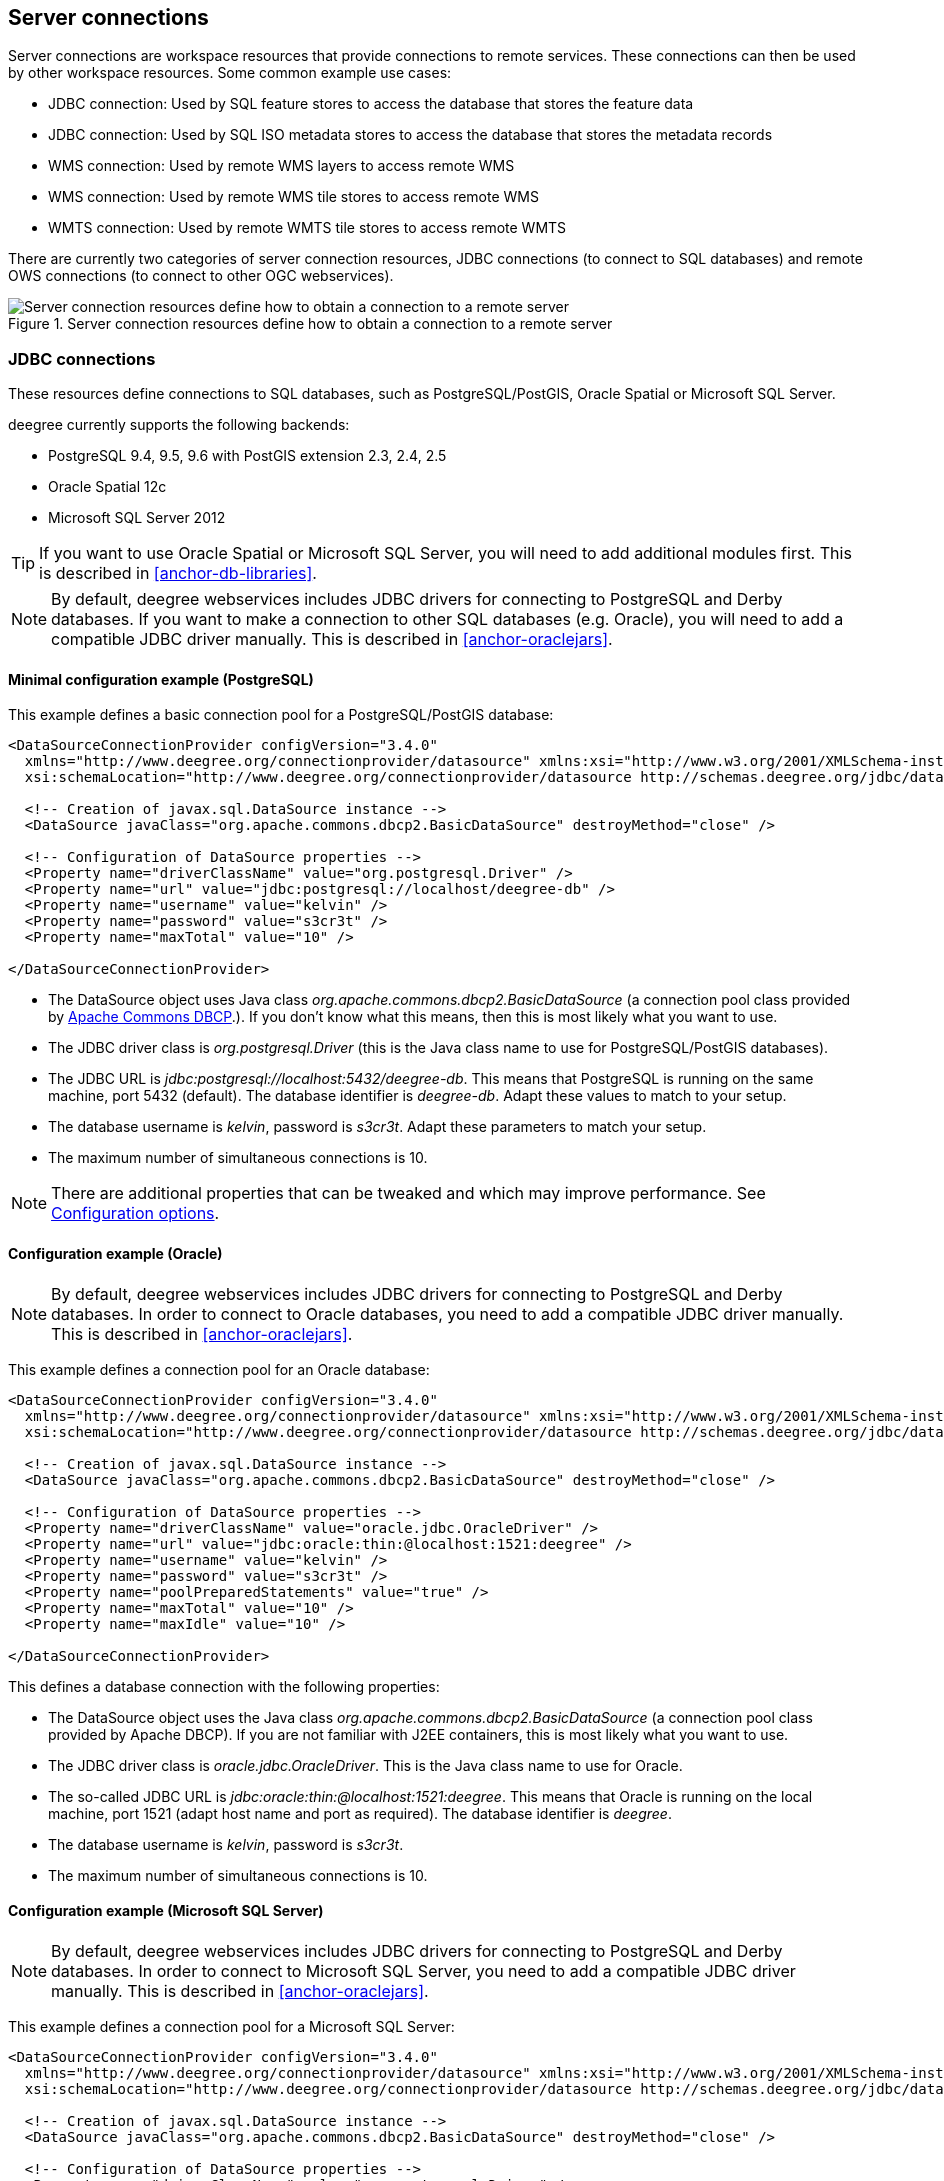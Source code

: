 ----
----

== Server connections

Server connections are workspace resources that provide connections to
remote services. These connections can then be used by other workspace
resources. Some common example use cases:

* JDBC connection: Used by SQL feature stores to access the database
that stores the feature data
* JDBC connection: Used by SQL ISO metadata stores to access the
database that stores the metadata records
* WMS connection: Used by remote WMS layers to access remote WMS
* WMS connection: Used by remote WMS tile stores to access remote WMS
* WMTS connection: Used by remote WMTS tile stores to access remote WMTS

There are currently two categories of server connection resources, JDBC
connections (to connect to SQL databases) and remote OWS connections (to
connect to other OGC webservices).

.Server connection resources define how to obtain a connection to a remote server
image::workspace-overview-connection.png[Server connection resources define how to obtain a connection to a remote server,scaledwidth=80.0%]

[[anchor-configuration-jdbc]]
=== JDBC connections

These resources define connections to SQL databases, such as
PostgreSQL/PostGIS, Oracle Spatial or Microsoft SQL Server.

deegree currently supports the following backends:

* PostgreSQL 9.4, 9.5, 9.6 with PostGIS extension 2.3, 2.4, 2.5
* Oracle Spatial 12c
* Microsoft SQL Server 2012

TIP: If you want to use Oracle Spatial or Microsoft SQL Server, you will need
to add additional modules first. This is described in
<<anchor-db-libraries>>.

NOTE: By default, deegree webservices includes JDBC drivers for connecting to
PostgreSQL and Derby databases. If you want to make a connection to
other SQL databases (e.g. Oracle), you will need to add a compatible
JDBC driver manually. This is described in <<anchor-oraclejars>>.

==== Minimal configuration example (PostgreSQL)

This example defines a basic connection pool for a PostgreSQL/PostGIS
database:

[source,xml]
----
<DataSourceConnectionProvider configVersion="3.4.0"
  xmlns="http://www.deegree.org/connectionprovider/datasource" xmlns:xsi="http://www.w3.org/2001/XMLSchema-instance"
  xsi:schemaLocation="http://www.deegree.org/connectionprovider/datasource http://schemas.deegree.org/jdbc/datasource/3.4.0/datasource.xsd">

  <!-- Creation of javax.sql.DataSource instance -->
  <DataSource javaClass="org.apache.commons.dbcp2.BasicDataSource" destroyMethod="close" />

  <!-- Configuration of DataSource properties -->
  <Property name="driverClassName" value="org.postgresql.Driver" />
  <Property name="url" value="jdbc:postgresql://localhost/deegree-db" />
  <Property name="username" value="kelvin" />
  <Property name="password" value="s3cr3t" />
  <Property name="maxTotal" value="10" />

</DataSourceConnectionProvider>
----

* The DataSource object uses Java class
_org.apache.commons.dbcp2.BasicDataSource_ (a connection pool class
provided by
http://commons.apache.org/proper/commons-dbcp/index.html[Apache Commons
DBCP].). If you don't know what this means, then this is most likely
what you want to use.
* The JDBC driver class is _org.postgresql.Driver_ (this is the Java
class name to use for PostgreSQL/PostGIS databases).
* The JDBC URL is _jdbc:postgresql://localhost:5432/deegree-db_. This
means that PostgreSQL is running on the same machine, port 5432
(default). The database identifier is _deegree-db_. Adapt these values
to match to your setup.
* The database username is _kelvin_, password is _s3cr3t_. Adapt
these parameters to match your setup.
* The maximum number of simultaneous connections is 10.

NOTE: There are additional properties that can be tweaked and which may
improve performance. See <<anchor-configuration-jdbc-properties>>.

==== Configuration example (Oracle)

NOTE: By default, deegree webservices includes JDBC drivers for connecting to
PostgreSQL and Derby databases. In order to connect to Oracle databases,
you need to add a compatible JDBC driver manually. This is described in
<<anchor-oraclejars>>.

This example defines a connection pool for an Oracle database:

[source,xml]
----
<DataSourceConnectionProvider configVersion="3.4.0"
  xmlns="http://www.deegree.org/connectionprovider/datasource" xmlns:xsi="http://www.w3.org/2001/XMLSchema-instance"
  xsi:schemaLocation="http://www.deegree.org/connectionprovider/datasource http://schemas.deegree.org/jdbc/datasource/3.4.0/datasource.xsd">

  <!-- Creation of javax.sql.DataSource instance -->
  <DataSource javaClass="org.apache.commons.dbcp2.BasicDataSource" destroyMethod="close" />

  <!-- Configuration of DataSource properties -->
  <Property name="driverClassName" value="oracle.jdbc.OracleDriver" />
  <Property name="url" value="jdbc:oracle:thin:@localhost:1521:deegree" />
  <Property name="username" value="kelvin" />
  <Property name="password" value="s3cr3t" />
  <Property name="poolPreparedStatements" value="true" />
  <Property name="maxTotal" value="10" />
  <Property name="maxIdle" value="10" />

</DataSourceConnectionProvider>
----

This defines a database connection with the following properties:

* The DataSource object uses the Java class
_org.apache.commons.dbcp2.BasicDataSource_ (a connection pool class
provided by Apache DBCP). If you are not familiar with J2EE containers,
this is most likely what you want to use.
* The JDBC driver class is _oracle.jdbc.OracleDriver_. This is the
Java class name to use for Oracle.
* The so-called JDBC URL is
_jdbc:oracle:thin:@localhost:1521:deegree_. This means that Oracle is
running on the local machine, port 1521 (adapt host name and port as
required). The database identifier is _deegree_.
* The database username is _kelvin_, password is _s3cr3t_.
* The maximum number of simultaneous connections is 10.

==== Configuration example (Microsoft SQL Server)

NOTE: By default, deegree webservices includes JDBC drivers for connecting to
PostgreSQL and Derby databases. In order to connect to Microsoft SQL
Server, you need to add a compatible JDBC driver manually. This is
described in <<anchor-oraclejars>>.

This example defines a connection pool for a Microsoft SQL Server:

[source,xml]
----
<DataSourceConnectionProvider configVersion="3.4.0"
  xmlns="http://www.deegree.org/connectionprovider/datasource" xmlns:xsi="http://www.w3.org/2001/XMLSchema-instance"
  xsi:schemaLocation="http://www.deegree.org/connectionprovider/datasource http://schemas.deegree.org/jdbc/datasource/3.4.0/datasource.xsd">

  <!-- Creation of javax.sql.DataSource instance -->
  <DataSource javaClass="org.apache.commons.dbcp2.BasicDataSource" destroyMethod="close" />

  <!-- Configuration of DataSource properties -->
  <Property name="driverClassName" value="org.postgresql.Driver" />
  <Property name="url" value="jdbc:postgresql://localhost/deegree-db" />
  <Property name="username" value="kelvin" />
  <Property name="password" value="s3cr3t" />
  <Property name="poolPreparedStatements" value="true" />
  <Property name="maxTotal" value="10" />
  <Property name="maxIdle" value="10" />

</DataSourceConnectionProvider>
----

This defines a database connection with the following properties:

* The DataSource object uses the Java class
_org.apache.commons.dbcp2.BasicDataSource_ (a connection pool class
provided by Apache DBCP). If you are not familiar with J2EE containers,
this is most likely what you want to use.
* The JDBC driver class is _org.postgresql.Driver_. This is the Java
class name to use for PostgreSQL/PostGIS.
* The so-called JDBC URL is
_jdbc:postgresql://localhost:5432/deegree-db_. This means that
PostgreSQL is running on the local machine, port 5432 (adapt host name
and port as required). The database identifier is _deegree-db_.
* The database username is _kelvin_, password is _s3cr3t_.
* The maximum number of simultaneous connections is 10.

==== Configuration example (JNDI)

This example uses a connection pool that is defined externally by the
servlet container that runs deegree webservices (e.g. Apache Tomcat):

[source,xml]
----
<DataSourceConnectionProvider configVersion="3.4.0"
  xmlns="http://www.deegree.org/connectionprovider/datasource" xmlns:xsi="http://www.w3.org/2001/XMLSchema-instance"
  xsi:schemaLocation="http://www.deegree.org/connectionprovider/datasource http://schemas.deegree.org/jdbc/datasource/3.4.0/datasource.xsd">

  <!-- Lookup of javax.sql.DataSource instance via JNDI -->
  <DataSource javaClass="org.deegree.db.datasource.JndiLookup" factoryMethod="lookup">
    <Argument value="java:comp/env/jdbc/DatabaseName" javaClass="java.lang.String" />
  </DataSource>

</DataSourceConnectionProvider>
----

* The DataSource object is retrieved using Java method _lookup_ of
class _org.deegree.db.datasource.JndiLookup_. This is the correct
value for retrieving a JNDI-defined connection pool.
* The JNDI name to look for is _java:comp/env/jdbc/DatabaseName_.
Adapt this value to match your setup.

==== Configuration example (Oracle UCP)

NOTE: By default, deegree webservices includes JDBC drivers for connecting to
PostgreSQL and Derby databases. In order to connect to Oracle databases,
you need to add a compatible JDBC driver manually. This is described in
<<anchor-oraclejars>>.

This example uses a connection pool based on Oracle UCP (Universal
Connection Pool):

[source,xml]
----
<DataSourceConnectionProvider configVersion="3.4.0"
  xmlns="http://www.deegree.org/connectionprovider/datasource" xmlns:xsi="http://www.w3.org/2001/XMLSchema-instance"
  xsi:schemaLocation="http://www.deegree.org/connectionprovider/datasource http://schemas.deegree.org/jdbc/datasource/3.4.0/datasource.xsd">

  <!-- Creation / lookup of javax.sql.DataSource instance -->
  <DataSource javaClass="oracle.ucp.jdbc.PoolDataSourceFactory" factoryMethod="getPoolDataSource" />

  <!-- Configuration of DataSource properties -->
  <Property name="connectionFactoryClassName" value="oracle.jdbc.pool.OracleDataSource" />
  <Property name="URL" value="jdbc:oracle:thin:@//localhost:1521/XE" />
  <Property name="user" value="kelvin" />
  <Property name="password" value="s3cr3t" />
  <Property name="initialPoolSize" value="5" />
  <Property name="minPoolSize" value="5" />
  <Property name="maxPoolSize" value="10" />
  <Property name="maxStatements" value="50" />

</DataSourceConnectionProvider>
----

* The DataSource object is retrieved using Java method
_getPoolDataSource_ of class
_oracle.ucp.jdbc.PoolDataSourceFactory_. This is the correct value for
creating an Oracle UCP connection pool.

[[anchor-configuration-jdbc-properties]]
==== Configuration options

The database connection config file format is defined by schema file
http://schemas.deegree.org/jdbc/datasource/3.4.0/datasource.xsd. The
root element is _DataSourceConnectionProvider_ and the config
attribute must be _3.4.0_. The following table lists the available
configuration options. When specifiying them, their order must be
respected.

[width="100%",cols="17%,15%,11%,57%",options="header",]
|===
|Option |Cardinality |Value |Description
|DataSource |1..1 |Complex |Creation/lookup of javax.sql.DataSource
object

|Property |0..n |Complex |Configuration of javax.sql.DataSource object
|===

Technically, the _DataSource_ element defines how the
_javax.sql.DataSource_ object is retrieved. The retrieved object
provides the actual database connections. The _DataSource_ element
allows for the following options:

[width="100%",cols="16%,13%,9%,62%",options="header",]
|===
|Option |Cardinality |Value |Description
|javaClass |1..1 |String |Java class to use for instantiation/creation

|factoryMethod |0..1 |String |If present, this static method is used
(instead of constructor)

|destroyMethod |0..1 |String |Method to be invoked on the javax.sql.DataSource
object to close the underlying connection pool

|Argument |0..1 |Complex |Argument to use for instantiation/method call
|===

Depending on the presence of attribute _factoryMethod_, either the
constructor of the specified _javaClass_ will be invoked, or the
static method of this class will be called. Here are two example
snippets for clarification:

[source,xml]
----
... 
<DataSource javaClass="org.apache.commons.dbcp2.BasicDataSource" />
...
----

In this snippet, no _factoryMethod_ attribute is present. Therefore,
the constructor of Java class
_org.apache.commons.dbcp2.BasicDataSource_ is invoked. The returned
instance must be an implementation of _javax.sql.DataSource_, and this
is guaranteed, because the class implements this interface. There are no
arguments passed to the constructor.

[source,xml]
----
...
<!-- Lookup of javax.sql.DataSource instance via JNDI -->
<DataSource javaClass="org.deegree.db.datasource.JndiLookup" factoryMethod="lookup">
  <Argument value="java:comp/env/jdbc/DatabaseName" javaClass="java.lang.String" />
</DataSource>
...
----

In this snippet, a _factoryMethod_ attribute is present (_lookup_).
Therefore, the static method of Java class
_org.deegree.db.datasource.JndiLookup_ is called. The value returned
by this method must be a _javax.sql.DataSource_ object, which is
guaranteed by the implementation. A single String-valued argument with
value _java:comp/env/jdbc/DatabaseName_ is passed to the method.

For completeness, here's the list of configuration options of element
_Attribute_:

[width="100%",cols="16%,15%,11%,58%",options="header",]
|===
|Option |Cardinality |Value |Description
|javaClass |1..1 |String |Java class of the argument (e.g.
java.lang.String)

|value |1..1 |String |Argument value
|===

The _Property_ child elements of element
_DataSourceConnectionProvider_ are used to configure properties of the
_javax.sql.DataSource_ instance:

[source,xml]
----
... 
<Property name="driverClassName" value="org.postgresql.Driver" />
<Property name="url" value="jdbc:postgresql://localhost/deegree-db" />
<Property name="username" value="kelvin" />
<Property name="password" value="s3cr3t" />
<Property name="poolPreparedStatements" value="true" />
<Property name="maxTotal" value="10" />
<Property name="maxIdle" value="10" />
...
----

The properties available for configuration depend on the implementation
of _javax.sql.DataSource_:

* Apache Commons DBCP: See
http://commons.apache.org/proper/commons-dbcp/api-2.7.0/org/apache/commons/dbcp2/BasicDataSource.html
* Oracle UCP:
http://docs.oracle.com/cd/E11882_01/java.112/e12826/oracle/ucp/jdbc/PoolDataSource.html

For completeness, here's the list of options of element _Property_:

[width="77%",cols="17%,25%,17%,41%",options="header",]
|===
|Option |Cardinality |Value |Description
|name |1..1 |String |Name of the property
|value |1..1 |String |Property value
|===

==== Legacy configuration format

Prior to deegree webservices release 3.4, a simpler (but limited)
configuration format was used. Here's an example that connects to a
PostgreSQL database on localhost, port 5432. The database to connect to
is called 'inspire', the database user is 'postgres' and password is
'postgres'.

[source,xml]
----
<JDBCConnection configVersion="3.4.0" xmlns="http://www.deegree.org/jdbc" xmlns:xsi="http://www.w3.org/2001/XMLSchema-instance"
                xsi:schemaLocation="http://www.deegree.org/jdbc http://schemas.deegree.org/jdbc/3.4.0/jdbc.xsd">
  <Url>jdbc:postgresql://localhost:5432/inspire</Url>
  <User>postgres</User>
  <Password>postgres</Password>
</JDBCConnection>
----

The legacy connection config file format is defined by schema file
http://schemas.deegree.org/jdbc/3.4.0/jdbc.xsd. The root element is
_JDBCConnection_ and the config attribute must be _3.4.0_. The
following table lists the available configuration options. When
specifiying them, their order must be respected.

[width="100%",cols="16%,18%,12%,54%",options="header",]
|===
|Option |Cardinality |Value |Description
|Url |1..1 |String |JDBC URL (without username / password)
|User |1..n |String |DB username
|Password |1..1 |String |DB password
|===

=== Remote OWS connections

Remote OWS connections are typically configured with a capabilities
document reference and optionally some HTTP request parameters (such as
timeouts etc.). Contrary to earlier experiments these resources only
define the actual connection to the service, not what is requested. This
resource is all about _how_ to request, not _what_ to request. Other
resources (such as a remote WMS tile store) which make use of such a
server connection typically define _what_ to request.

==== Remote WMS connection

The remote WMS connection can be used to connect to OGC WMS services.
Versions 1.1.1 and 1.3.0 (with limitations) are supported.

Let's have a look at an example:

[source,xml]
----
<RemoteWMS xmlns="http://www.deegree.org/remoteows/wms" configVersion="3.4.0">
  <CapabilitiesDocumentLocation
    location="http://deegree3-demo.deegree.org/utah-workspace/services?request=GetCapabilities&amp;service=WMS&amp;version=1.1.1" />
  <ConnectionTimeout>10</ConnectionTimeout>
  <RequestTimeout>30</RequestTimeout>
  <HTTPBasicAuthentication>
    <Username>hans</Username>
    <Password>moleman</Password>
  </HTTPBasicAuthentication>
</RemoteWMS>
----

* The capabilities document location is the only mandatory option. You
can also use a relative path to a local copy of the capabilities
document to improve startup time.
* The connection timeout defines (in seconds) how long to wait for a
connection before throwing an error. Default is 5 seconds.
* The request timeout defines (in seconds) how long to wait for data
before throwing an error. Default is 60 seconds.
* The http basic authentication options can be used to provide
authentication credentials to use a HTTP basic protected service.
Default is not to authenticate.

The WMS version will be detected from the capabilities document version.
When using 1.3.0, there are some limitations (eg. GetFeatureInfo is not
supported), and it is tested to a lesser extent compared with the 1.1.1
version.

==== Remote WMTS connection

The remote WMTS connection can be used to connect to a OGC WMTS service.
Version 1.0.0 is supported. The configuration format is almost identical
to the remote WMS configuration.

Let's have a look at an example:

[source,xml]
----
<RemoteWMTS xmlns="http://www.deegree.org/remoteows/wmts" configVersion="3.4.0">
  <CapabilitiesDocumentLocation
    location="http://deegree3-testing.deegree.org/utah-workspace/services?request=GetCapabilities&amp;service=WMTS&amp;version=1.0.0" />
  <ConnectionTimeout>10</ConnectionTimeout>
  <RequestTimeout>30</RequestTimeout>
  <HTTPBasicAuthentication>
    <Username>hans</Username>
    <Password>moleman</Password>
  </HTTPBasicAuthentication>
</RemoteWMTS>
----

* The capabilities document location is the only mandatory option. You
can also use a relative path to a local copy of the capabilities
document to improve startup time.
* The connection timeout defines (in seconds) how long to wait for a
connection before throwing an error. Default is 5 seconds.
* The request timeout defines (in seconds) how long to wait for data
before throwing an error. Default is 60 seconds.
* The http basic authentication options can be used to provide
authentication credentials to use a HTTP basic protected service.
Default is not to authenticate.

GetTile and GetFeatureInfo operations are supported for remote WMTS
resources.
